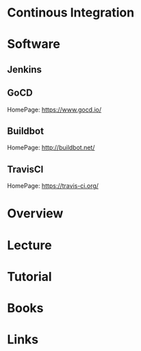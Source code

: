 #+TAGS:


* Continous Integration
* Software
** Jenkins
** GoCD
HomePage: https://www.gocd.io/

** Buildbot
HomePage: http://buildbot.net/
** TravisCI
HomePage: https://travis-ci.org/
* Overview
* Lecture
* Tutorial
* Books
* Links
